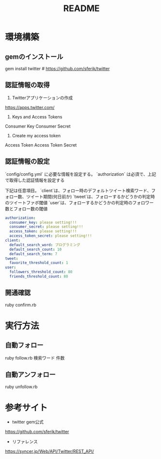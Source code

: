 #+TITLE: README
#+OPTIONS: ^:{}

* 環境構築
** gemのインストール
gem install twitter    # https://github.com/sferik/twitter

** 認証情報の取得
1. Twitterアプリケーションの作成
https://apps.twitter.com/

2. Keys and Access Tokens
Consumer Key
Consumer Secret

3. Create my access token
Access Token
Access Token Secret

** 認証情報の設定
`config/config.yml` に必要な情報を設定する。
`authorization` は必須で、上記で取得した認証情報を設定する

下記は任意項目。
`client`は、フォロー時のデフォルトツイート検索ワード、フォロー数、ツイート期間(何日前か)
`tweet`は、フォローするかどうかの判定時のツイートファボ閾値
`user`は、フォローするかどうかの判定時のフォロワー数とフォロー数の閾値

# 下記に取得した認証情報を設定する
#+BEGIN_SRC yml
authorization:
  consumer_key: please setting!!!
  consumer_secret: please setting!!!
  access_token: please setting!!!
  access_token_secret: please setting!!!
client:
  default_search_word: プログラミング
  default_search_count: 10
  default_search_term: 7
tweet:
  favorite_threshold_count: 1
user:
  followers_threshold_count: 80
  friends_threshold_count: 80
#+END_SRC

** 開通確認
ruby confirm.rb

* 実行方法
** 自動フォロー
ruby follow.rb 検索ワード 件数

** 自動アンフォロー
ruby unfollow.rb

* 参考サイト
- twitter gem公式
https://github.com/sferik/twitter
- リファレンス
https://syncer.jp/Web/API/Twitter/REST_API/
